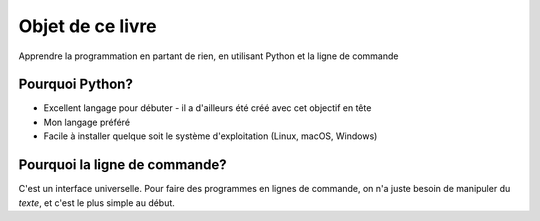 Objet de ce livre
=================

Apprendre la programmation en partant de rien, en utilisant Python et la ligne de commande

Pourquoi Python?
----------------

* Excellent langage pour débuter - il a d'ailleurs été créé avec cet objectif en tête
* Mon langage préféré
* Facile à installer quelque soit le système d'exploitation (Linux, macOS, Windows)

Pourquoi la ligne de commande?
------------------------------

C'est un interface universelle. Pour faire des programmes en lignes de commande,
on n'a juste besoin de manipuler du *texte*, et c'est le plus simple au début.
